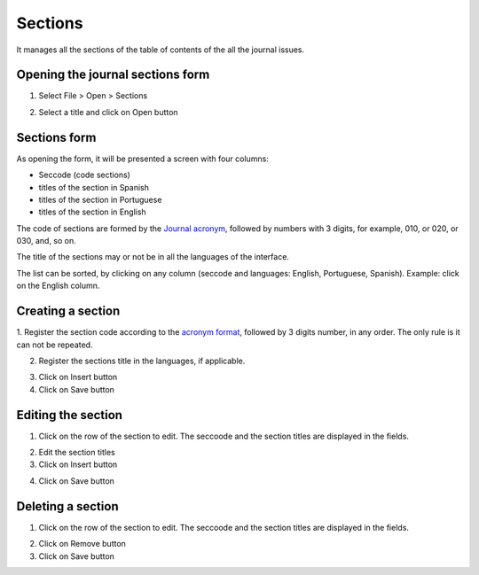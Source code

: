 Sections
========

It manages all the sections of the table of contents of the all the journal issues. 

Opening the journal sections form
---------------------------------

1. Select File > Open > Sections

.. image:: img/titlemanager_section_menu.jpg

2. Select a title and click on Open button


Sections form
-------------

As opening the form, it will be presented a screen with four columns:

* Seccode (code sections)
* titles of the section in Spanish
* titles of the section in Portuguese
* titles of the section in English

The code of sections are formed by the `Journal acronym <titlemanager_title.html#acronym>`_, followed by numbers with 3 digits, for example, 010, or 020, or 030, and, so on.

The title of the sections may or not be in all the languages of the interface.

.. image:: img/titlemanager_section_list.jpg


The list can be sorted, by clicking on any column (seccode and languages: English, Portuguese, Spanish). 
Example: click on the English column.

.. image:: img/titlemanager_section_sort_list.jpg


Creating a section
------------------

1. Register the section code according to the `acronym format <titlemanager_title.html#acronym>`_,
followed by 3 digits number, in any order. The only rule is it can not be repeated.

.. image:: img/titlemanager_section_seccode.jpg


2. Register the sections title in the languages, if applicable.

.. image:: img/titlemanager_section_sectitles.jpg


3. Click on Insert button
4. Click on Save button


Editing the section
-------------------

1. Click on the row of the section to edit. The seccoode and the section titles are displayed in the fields.

.. image:: img/titlemanager_section_edit.jpg

2. Edit the section titles
3. Click on Insert button

.. image:: img/titlemanager_section_insert.jpg

4. Click on Save button


Deleting a section
------------------

1. Click on the row of the section to edit. The seccoode and the section titles are displayed in the fields.

.. image:: img/titlemanager_section_remove.jpg

2. Click on Remove button
3. Click on Save button


